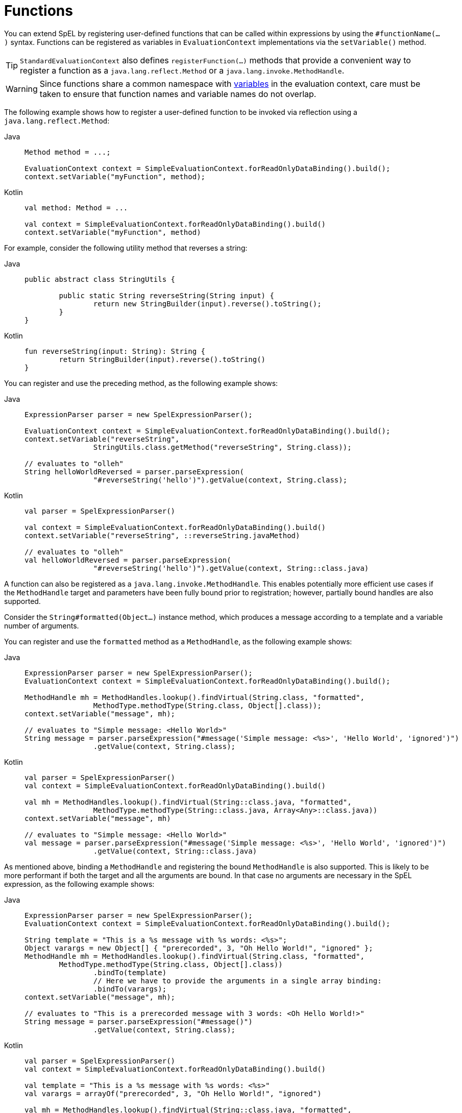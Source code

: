[[expressions-ref-functions]]
= Functions

You can extend SpEL by registering user-defined functions that can be called within
expressions by using the `#functionName(...)` syntax. Functions can be registered as
variables in `EvaluationContext` implementations via the `setVariable()` method.

[TIP]
====
`StandardEvaluationContext` also defines `registerFunction(...)` methods that provide a
convenient way to register a function as a `java.lang.reflect.Method` or a
`java.lang.invoke.MethodHandle`.
====

[WARNING]
====
Since functions share a common namespace with
xref:core/expressions/language-ref/variables.adoc[variables] in the evaluation context,
care must be taken to ensure that function names and variable names do not overlap.
====

The following example shows how to register a user-defined function to be invoked via
reflection using a `java.lang.reflect.Method`:

[tabs]
======
Java::
+
[source,java,indent=0,subs="verbatim,quotes"]
----
	Method method = ...;

	EvaluationContext context = SimpleEvaluationContext.forReadOnlyDataBinding().build();
	context.setVariable("myFunction", method);
----

Kotlin::
+
[source,kotlin,indent=0,subs="verbatim,quotes"]
----
	val method: Method = ...

	val context = SimpleEvaluationContext.forReadOnlyDataBinding().build()
	context.setVariable("myFunction", method)
----
======

For example, consider the following utility method that reverses a string:

[tabs]
======
Java::
+
[source,java,indent=0,subs="verbatim,quotes"]
----
	public abstract class StringUtils {

		public static String reverseString(String input) {
			return new StringBuilder(input).reverse().toString();
		}
	}
----

Kotlin::
+
[source,kotlin,indent=0,subs="verbatim,quotes"]
----
	fun reverseString(input: String): String {
		return StringBuilder(input).reverse().toString()
	}
----
======

You can register and use the preceding method, as the following example shows:

[tabs]
======
Java::
+
[source,java,indent=0,subs="verbatim,quotes"]
----
	ExpressionParser parser = new SpelExpressionParser();

	EvaluationContext context = SimpleEvaluationContext.forReadOnlyDataBinding().build();
	context.setVariable("reverseString",
			StringUtils.class.getMethod("reverseString", String.class));

	// evaluates to "olleh"
	String helloWorldReversed = parser.parseExpression(
			"#reverseString('hello')").getValue(context, String.class);
----

Kotlin::
+
[source,kotlin,indent=0,subs="verbatim,quotes"]
----
	val parser = SpelExpressionParser()

	val context = SimpleEvaluationContext.forReadOnlyDataBinding().build()
	context.setVariable("reverseString", ::reverseString.javaMethod)

	// evaluates to "olleh"
	val helloWorldReversed = parser.parseExpression(
			"#reverseString('hello')").getValue(context, String::class.java)
----
======

A function can also be registered as a `java.lang.invoke.MethodHandle`. This enables
potentially more efficient use cases if the `MethodHandle` target and parameters have
been fully bound prior to registration; however, partially bound handles are also
supported.

Consider the `String#formatted(Object...)` instance method, which produces a message
according to a template and a variable number of arguments.

You can register and use the `formatted` method as a `MethodHandle`, as the following
example shows:

[tabs]
======
Java::
+
[source,java,indent=0,subs="verbatim,quotes"]
----
	ExpressionParser parser = new SpelExpressionParser();
	EvaluationContext context = SimpleEvaluationContext.forReadOnlyDataBinding().build();

	MethodHandle mh = MethodHandles.lookup().findVirtual(String.class, "formatted",
			MethodType.methodType(String.class, Object[].class));
	context.setVariable("message", mh);

	// evaluates to "Simple message: <Hello World>"
	String message = parser.parseExpression("#message('Simple message: <%s>', 'Hello World', 'ignored')")
			.getValue(context, String.class);
----

Kotlin::
+
[source,kotlin,indent=0,subs="verbatim,quotes"]
----
	val parser = SpelExpressionParser()
	val context = SimpleEvaluationContext.forReadOnlyDataBinding().build()

	val mh = MethodHandles.lookup().findVirtual(String::class.java, "formatted",
			MethodType.methodType(String::class.java, Array<Any>::class.java))
	context.setVariable("message", mh)

	// evaluates to "Simple message: <Hello World>"
	val message = parser.parseExpression("#message('Simple message: <%s>', 'Hello World', 'ignored')")
			.getValue(context, String::class.java)
----
======

As mentioned above, binding a `MethodHandle` and registering the bound `MethodHandle` is
also supported. This is likely to be more performant if both the target and all the
arguments are bound. In that case no arguments are necessary in the SpEL expression, as
the following example shows:

[tabs]
======
Java::
+
[source,java,indent=0,subs="verbatim,quotes"]
----
	ExpressionParser parser = new SpelExpressionParser();
	EvaluationContext context = SimpleEvaluationContext.forReadOnlyDataBinding().build();

	String template = "This is a %s message with %s words: <%s>";
	Object varargs = new Object[] { "prerecorded", 3, "Oh Hello World!", "ignored" };
	MethodHandle mh = MethodHandles.lookup().findVirtual(String.class, "formatted",
		MethodType.methodType(String.class, Object[].class))
			.bindTo(template)
			// Here we have to provide the arguments in a single array binding:
			.bindTo(varargs);
	context.setVariable("message", mh);

	// evaluates to "This is a prerecorded message with 3 words: <Oh Hello World!>"
	String message = parser.parseExpression("#message()")
			.getValue(context, String.class);
----

Kotlin::
+
[source,kotlin,indent=0,subs="verbatim,quotes"]
----
	val parser = SpelExpressionParser()
	val context = SimpleEvaluationContext.forReadOnlyDataBinding().build()

	val template = "This is a %s message with %s words: <%s>"
	val varargs = arrayOf("prerecorded", 3, "Oh Hello World!", "ignored")

	val mh = MethodHandles.lookup().findVirtual(String::class.java, "formatted",
		MethodType.methodType(String::class.java, Array<Any>::class.java))
			.bindTo(template)
			// Here we have to provide the arguments in a single array binding:
			.bindTo(varargs)
	context.setVariable("message", mh)

	// evaluates to "This is a prerecorded message with 3 words: <Oh Hello World!>"
	val message = parser.parseExpression("#message()")
			.getValue(context, String::class.java)
----
======



